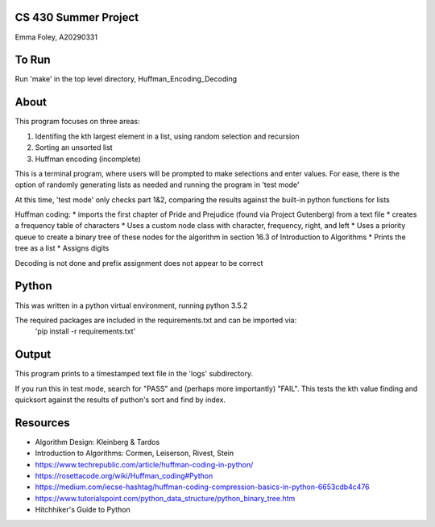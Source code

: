 CS 430 Summer Project
========================

Emma Foley, A20290331

To Run
======
Run 'make' in the top level directory, Huffman_Encoding_Decoding

About
======
This program focuses on three areas:

#. Identifing the kth largest element in a list, using random selection and recursion
#. Sorting an unsorted list
#. Huffman encoding (incomplete)

This is a terminal program, where users will be prompted to make selections and enter values.  For ease, there is the option of randomly generating lists as needed and running the program in 'test mode'

At this time, 'test mode' only checks part 1&2, comparing the results against the built-in python functions for lists

Huffman coding:
* imports the first chapter of Pride and Prejudice (found via Project Gutenberg) from a text file
* creates a frequency table of characters
* Uses a custom node class with character, frequency, right, and left
* Uses a priority queue to create a binary tree of these nodes for the algorithm in section 16.3 of Introduction to Algorithms
* Prints the tree as a list
* Assigns digits

Decoding is not done and prefix assignment does not appear to be correct

Python
======
This was written in a python virtual environment, running python 3.5.2

The required packages are included in the requirements.txt and can be imported via:
	'pip install -r requirements.txt'

Output
======
This program prints to a timestamped text file in the 'logs' subdirectory.

If you run this in test mode, search for "PASS" and (perhaps more importantly) "FAIL".  This tests the kth value finding and quicksort against the results of puthon's sort and find by index.

Resources
========
* Algorithm Design: Kleinberg & Tardos
* Introduction to Algorithms: Cormen, Leiserson, Rivest, Stein
* https://www.techrepublic.com/article/huffman-coding-in-python/
* https://rosettacode.org/wiki/Huffman_coding#Python
* https://medium.com/iecse-hashtag/huffman-coding-compression-basics-in-python-6653cdb4c476
* https://www.tutorialspoint.com/python_data_structure/python_binary_tree.htm
* Hitchhiker's Guide to Python


